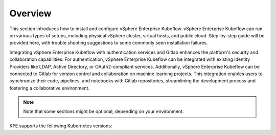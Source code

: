 ========
Overview
========

This section introduces how to install and configure vSphere Enterprise Kubeflow. vSphere Enterprise Kubeflow can run on various types of setups, including physical vSphere cluster, virtual hosts, and public cloud. Step-by-step guide will be provided here, with trouble shooting suggestions to some commonly seen installation failures.

Integrating vSphere Enterprise Kubeflow with authentication services and Gitlab enhances the platform's security and collaboration capabilities. For authentication, vSphere Enterprise Kubeflow can be integrated with existing Identity Providers like LDAP, Active Directory, or OAuth2-compliant services. Additionally, vSphere Enterprise Kubeflow can be connected to Gitlab for version control and collaboration on machine learning projects. This integration enables users to synchronize their code, pipelines, and notebooks with Gitlab repositories, streamlining the development process and fostering a collaborative environment.


.. note::
   Note that some sections might be optional, depending on your environment.

KFE supports the following Kubernetes versions:

.. tabs::

   .. tab:: vSphere

      vSphere 8.0

   .. tab:: Alibaba Cloud

      Ubuntu 20.04

   .. tab:: Nimbus

      Ubuntu 20.04
